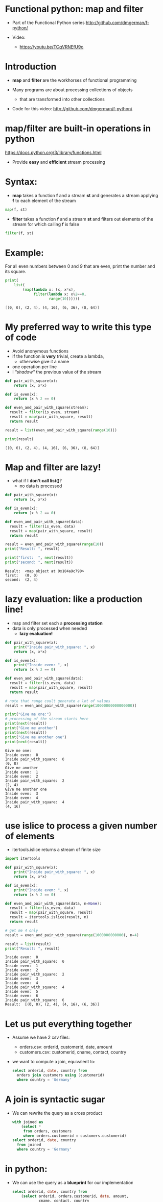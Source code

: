 * Functional python: map and filter
- Part of the Functional Python series
  http://github.com/dmgerman/f-python/

- Video:
  - https://youtu.be/TCqVRNEfU9o


* Introduction

- *map* and *filter* are the workhorses of functional programming

- Many programs are about processing collections of objects
  - that are transformed into other collections

- Code for this video:
  [[http://github.com/dmgerman/f-python/]]
  

* map/filter are built-in operations in python

  https://docs.python.org/3/library/functions.html

- Provide *easy* and *efficient* stream processing

* Syntax: 

- *map* takes a function *f* and a stream *st* and
  generates a stream applying *f* to
  each element of the stream

#+begin_src python   :exports both
map(f, st)
#+end_src

- *filter* takes a function *f* and a stream *st* and
  filters out elements of the
  stream for which calling *f* is false

#+begin_src python   :exports both
filter(f, st)
#+end_src

* Example:

For all even numbers between 0 and 9 that are even,
  print the number and its square.

#+begin_src python   :exports both :results output
print(
    list(
        (map(lambda x: (x, x*x),
             filter(lambda x: x%2==0,
                    range(10))))))
#+end_src

#+RESULTS:
#+begin_example
[(0, 0), (2, 4), (4, 16), (6, 36), (8, 64)]
#+end_example

* My preferred way to write this type of code

- Avoid anonymous functions
- if the function is *very* trivial, create a lambda,
  - otherwise give it a name
- one operation per line
- I /"shadow"/ the previous value of the stream

#+begin_src python   :exports both :results output
def pair_with_square(x):
    return (x, x*x)

def is_even(x):
    return (x % 2 == 0)

def even_and_pair_with_square(stream):
  result = filter(is_even, stream)
  result = map(pair_with_square, result)
  return result

result = list(even_and_pair_with_square(range(10)))

print(result)
#+end_src

#+RESULTS:
#+begin_example
[(0, 0), (2, 4), (4, 16), (6, 36), (8, 64)]
#+end_example


* Map and filter are lazy!

- what if I *don't call list()*?
  - no data is processed
#+begin_src python   :exports both :results output
def pair_with_square(x):
    return (x, x*x)

def is_even(x):
    return (x % 2 == 0)

def even_and_pair_with_square(data):
  result = filter(is_even, data)
  result = map(pair_with_square, result)
  return result

result = even_and_pair_with_square(range(10))
print("Result: ", result)

print("first:  ", next(result))
print("second: ", next(result))
#+end_src

#+RESULTS:
#+begin_example
Result:  <map object at 0x104a9c790>
first:   (0, 0)
second:  (2, 4)
#+end_example


* lazy evaluation: like a production line!

- map and filter set each a
  *processing station*
- data is only processed when needed
  - *lazy evaluation!*

#+begin_src python   :exports both :results output
def pair_with_square(x):
    print("Inside pair_with_square: ", x)
    return (x, x*x)

def is_even(x):
    print("Inside even: ", x)
    return (x % 2 == 0)

def even_and_pair_with_square(data):
  result = filter(is_even, data)
  result = map(pair_with_square, result)
  return result

# note that range coult generate a lot of values
result = even_and_pair_with_square(range(10000000000000000))

print("Give me one:")
# processing of the stream starts here
print(next(result))
print("Give me another")
print(next(result))
print("Give me another one")
print(next(result))
#+end_src

#+RESULTS:
#+begin_example
Give me one:
Inside even:  0
Inside pair_with_square:  0
(0, 0)
Give me another
Inside even:  1
Inside even:  2
Inside pair_with_square:  2
(2, 4)
Give me another one
Inside even:  3
Inside even:  4
Inside pair_with_square:  4
(4, 16)
#+end_example

* use islice to process a given number of elements

- itertools.islice returns a stream of finite size

#+begin_src python   :exports both :results output
import itertools 

def pair_with_square(x):
    print("Inside pair_with_square: ", x)
    return (x, x*x)

def is_even(x):
    print("Inside even: ", x)
    return (x % 2 == 0)

def even_and_pair_with_square(data, n=None):
  result = filter(is_even, data)
  result = map(pair_with_square, result)
  result = itertools.islice(result, n)
  return result

# get me 4 only
result = even_and_pair_with_square(range(1000000000000), n=4)

result = list(result)
print("Result: ", result)
#+end_src

#+RESULTS:
#+begin_example
Inside even:  0
Inside pair_with_square:  0
Inside even:  1
Inside even:  2
Inside pair_with_square:  2
Inside even:  3
Inside even:  4
Inside pair_with_square:  4
Inside even:  5
Inside even:  6
Inside pair_with_square:  6
Result:  [(0, 0), (2, 4), (4, 16), (6, 36)]
#+end_example

* Let us put everything together

- Assume we have 2 csv files:
  - orders.csv:    orderid, customerid, date, amount
  - customers.csv: customerid, cname, contact, country

- we want to compute a join, equivalent to:

  #+begin_src sql   :exports both
  select orderid, date, country from
    orders join customers using (customerid)
    where country = 'Germany'
  #+end_src

* A join is syntactic sugar

- We can rewrite the query as a cross product

  #+begin_src sql   :exports both
  with joined as
      (select *
       from orders, customers
       where orders.customerid = customers.customerid)
  select orderid, date, country
    from joined
    where country = 'Germany'
  #+end_src

* in python: 

- We can use the query as a *blueprint* for our
  implementation

  #+begin_src sql   :exports both
  select orderid, date, country from
      (select orderid, orders.customerid, date, amount,
              cname, contact, country 
       from orders, customers
       where orders.customerid = customers.customerid)
    where country = 'Germany'
  #+end_src

- we follow the same logic as the query
  1. cross product the orders to the customers
  2. (join) we match orders to customers using ~custumerid~
  3. keep the tuples that have country == 'Germany'
  4. project only orderid, date, country

#+begin_src python   :exports both :results output
import csv
import collections
import itertools

Order     = collections.namedtuple('Orders',    'orderid cid date amount')
Customer  = collections.namedtuple('Customers', 'cid cname contact country')
# for cross product result
Ord_Cust  = collections.namedtuple('Ord_Cust',
                                   'orderid cid date amount cid2 cname contact country')

with open('orders.csv') as forders, open('customers.csv') as fcustomers:
    # get data
    orders = csv.reader(forders, delimiter=',')
    orders = map(lambda x: Order(*x), orders)

    customers = csv.reader(fcustomers, delimiter=',')
    customers = map(lambda x: Customer(*x), customers)

    # compute the cross product 
    cross = itertools.product(orders, customers)
    cross = map(lambda x: Ord_Cust(*x[0],*x[1]), cross)

    # at this point result is a stream of Ord_Cust

    # do join
    joined = filter(lambda x: x.cid == x.cid2, cross)

    # do selection
    result = filter(lambda x: x.country == 'Germany', joined)
    # do projection
    result = map(lambda x: "Order: %s Date: %s Country: %s"%
                 (x.orderid, x.date, x.country), result)
    result = map(print, result)
    # consume the stream
    # convert to alist to process map
    #   we'll address this in a future video
    list(result)
#+end_src

#+RESULTS:
#+begin_example
Order: 10309 Date: 1996-09-19 Country: Germany
Order: 10310 Date: 1996-09-20 Country: Germany
#+end_example


* Conclusions

- *map* and *filter* are the foundation of functional programming

- they are *lazy*!

- allow for *elegant, simple code* to do
  *complex processing* of collections of
  data structures

- Code for this video:
  [[http://github.com/dmgerman/f-python/]]

- More on map and filter:
  https://docs.python.org/3/library/functions.html

- More on itertools:
  https://docs.python.org/3/library/itertools.html  

